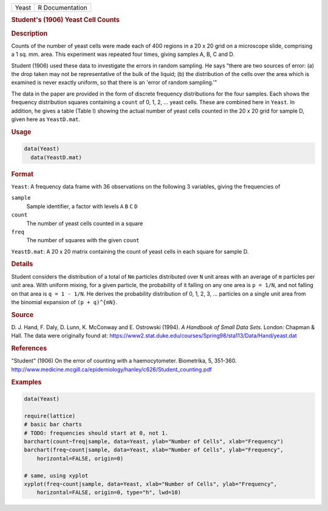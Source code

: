 .. container::

   ===== ===============
   Yeast R Documentation
   ===== ===============

   .. rubric:: Student's (1906) Yeast Cell Counts
      :name: Yeast

   .. rubric:: Description
      :name: description

   Counts of the number of yeast cells were made each of 400 regions in
   a 20 x 20 grid on a microscope slide, comprising a 1 sq. mm. area.
   This experiment was repeated four times, giving samples A, B, C and
   D.

   Student (1906) used these data to investigate the errors in random
   sampling. He says "there are two sources of error: (a) the drop taken
   may not be representative of the bulk of the liquid; (b) the
   distribution of the cells over the area which is examined is never
   exactly uniform, so that there is an 'error of random sampling.'"

   The data in the paper are provided in the form of discrete frequency
   distributions for the four samples. Each shows the frequency
   distribution squares containing a ``count`` of 0, 1, 2, ... yeast
   cells. These are combined here in ``Yeast``. In addition, he gives a
   table (Table I) showing the actual number of yeast cells counted in
   the 20 x 20 grid for sample D, given here as ``YeastD.mat``.

   .. rubric:: Usage
      :name: usage

   .. code:: R

        data(Yeast)
          data(YeastD.mat)
          

   .. rubric:: Format
      :name: format

   ``Yeast``: A frequency data frame with 36 observations on the
   following 3 variables, giving the frequencies of

   ``sample``
      Sample identifier, a factor with levels ``A`` ``B`` ``C`` ``D``

   ``count``
      The number of yeast cells counted in a square

   ``freq``
      The number of squares with the given ``count``

   ``YeastD.mat``: A 20 x 20 matrix containing the count of yeast cells
   in each square for sample D.

   .. rubric:: Details
      :name: details

   Student considers the distribution of a total of ``Nm`` particles
   distributed over ``N`` unit areas with an average of ``m`` particles
   per unit area. With uniform mixing, for a given particle, the
   probability of it falling on any one area is ``p = 1/N``, and not
   falling on that area is ``q = 1 - 1/N``. He derives the probability
   distribution of 0, 1, 2, 3, ... particles on a single unit area from
   the binomial expansion of ``(p + q)^{mN}``.

   .. rubric:: Source
      :name: source

   D. J. Hand, F. Daly, D. Lunn, K. McConway and E. Ostrowski (1994). *A
   Handbook of Small Data Sets*. London: Chapman & Hall. The data were
   originally found at:
   https://www2.stat.duke.edu/courses/Spring98/sta113/Data/Hand/yeast.dat

   .. rubric:: References
      :name: references

   "Student" (1906) On the error of counting with a haemocytometer.
   Biometrika, 5, 351-360.
   http://www.medicine.mcgill.ca/epidemiology/hanley/c626/Student_counting.pdf

   .. rubric:: Examples
      :name: examples

   .. code:: R

      data(Yeast)

      require(lattice)
      # basic bar charts 
      # TODO: frequencies should start at 0, not 1.
      barchart(count~freq|sample, data=Yeast, ylab="Number of Cells", xlab="Frequency")
      barchart(freq~count|sample, data=Yeast, xlab="Number of Cells", ylab="Frequency",
          horizontal=FALSE, origin=0)

      # same, using xyplot
      xyplot(freq~count|sample, data=Yeast, xlab="Number of Cells", ylab="Frequency",
          horizontal=FALSE, origin=0, type="h", lwd=10)
